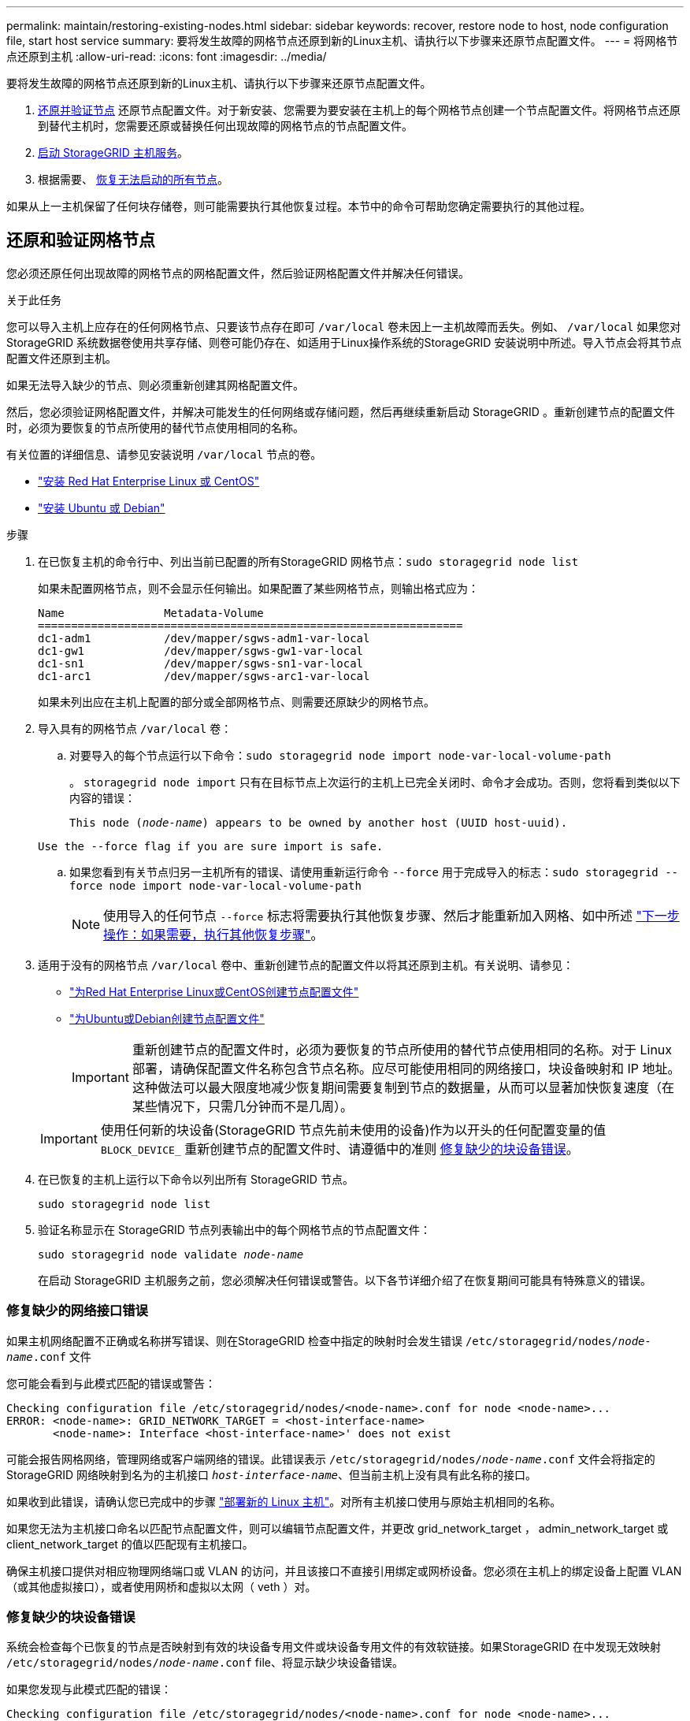 ---
permalink: maintain/restoring-existing-nodes.html 
sidebar: sidebar 
keywords: recover, restore node to host, node configuration file, start host service 
summary: 要将发生故障的网格节点还原到新的Linux主机、请执行以下步骤来还原节点配置文件。 
---
= 将网格节点还原到主机
:allow-uri-read: 
:icons: font
:imagesdir: ../media/


[role="lead"]
要将发生故障的网格节点还原到新的Linux主机、请执行以下步骤来还原节点配置文件。

. <<restore-validate-grid-nodes,还原并验证节点>> 还原节点配置文件。对于新安装、您需要为要安装在主机上的每个网格节点创建一个节点配置文件。将网格节点还原到替代主机时，您需要还原或替换任何出现故障的网格节点的节点配置文件。
. <<start-storagegrid-host-service,启动 StorageGRID 主机服务>>。
. 根据需要、 <<recover-nodes-fail-start,恢复无法启动的所有节点>>。


如果从上一主机保留了任何块存储卷，则可能需要执行其他恢复过程。本节中的命令可帮助您确定需要执行的其他过程。



== 还原和验证网格节点

您必须还原任何出现故障的网格节点的网格配置文件，然后验证网格配置文件并解决任何错误。

.关于此任务
您可以导入主机上应存在的任何网格节点、只要该节点存在即可 `/var/local` 卷未因上一主机故障而丢失。例如、 `/var/local` 如果您对StorageGRID 系统数据卷使用共享存储、则卷可能仍存在、如适用于Linux操作系统的StorageGRID 安装说明中所述。导入节点会将其节点配置文件还原到主机。

如果无法导入缺少的节点、则必须重新创建其网格配置文件。

然后，您必须验证网格配置文件，并解决可能发生的任何网络或存储问题，然后再继续重新启动 StorageGRID 。重新创建节点的配置文件时，必须为要恢复的节点所使用的替代节点使用相同的名称。

有关位置的详细信息、请参见安装说明 `/var/local` 节点的卷。

* link:../rhel/index.html["安装 Red Hat Enterprise Linux 或 CentOS"]
* link:../ubuntu/index.html["安装 Ubuntu 或 Debian"]


.步骤
. 在已恢复主机的命令行中、列出当前已配置的所有StorageGRID 网格节点：``sudo storagegrid node list``
+
如果未配置网格节点，则不会显示任何输出。如果配置了某些网格节点，则输出格式应为：

+
[listing]
----
Name               Metadata-Volume
================================================================
dc1-adm1           /dev/mapper/sgws-adm1-var-local
dc1-gw1            /dev/mapper/sgws-gw1-var-local
dc1-sn1            /dev/mapper/sgws-sn1-var-local
dc1-arc1           /dev/mapper/sgws-arc1-var-local
----
+
如果未列出应在主机上配置的部分或全部网格节点、则需要还原缺少的网格节点。

. 导入具有的网格节点 `/var/local` 卷：
+
.. 对要导入的每个节点运行以下命令：``sudo storagegrid node import node-var-local-volume-path``
+
。 `storagegrid node import` 只有在目标节点上次运行的主机上已完全关闭时、命令才会成功。否则，您将看到类似以下内容的错误：

+
`This node (_node-name_) appears to be owned by another host (UUID host-uuid).`

+
`Use the --force flag if you are sure import is safe.`

.. 如果您看到有关节点归另一主机所有的错误、请使用重新运行命令 `--force` 用于完成导入的标志：``sudo storagegrid --force node import node-var-local-volume-path``
+

NOTE: 使用导入的任何节点 `--force` 标志将需要执行其他恢复步骤、然后才能重新加入网格、如中所述 link:whats-next-performing-additional-recovery-steps-if-required.html["下一步操作：如果需要，执行其他恢复步骤"]。



. 适用于没有的网格节点 `/var/local` 卷中、重新创建节点的配置文件以将其还原到主机。有关说明、请参见：
+
** link:../rhel/creating-node-configuration-files.html["为Red Hat Enterprise Linux或CentOS创建节点配置文件"]
** link:../ubuntu/creating-node-configuration-files.html["为Ubuntu或Debian创建节点配置文件"]
+

IMPORTANT: 重新创建节点的配置文件时，必须为要恢复的节点所使用的替代节点使用相同的名称。对于 Linux 部署，请确保配置文件名称包含节点名称。应尽可能使用相同的网络接口，块设备映射和 IP 地址。这种做法可以最大限度地减少恢复期间需要复制到节点的数据量，从而可以显著加快恢复速度（在某些情况下，只需几分钟而不是几周）。

+

IMPORTANT: 使用任何新的块设备(StorageGRID 节点先前未使用的设备)作为以开头的任何配置变量的值 `BLOCK_DEVICE_` 重新创建节点的配置文件时、请遵循中的准则 <<fix-block-errors,修复缺少的块设备错误>>。



. 在已恢复的主机上运行以下命令以列出所有 StorageGRID 节点。
+
`sudo storagegrid node list`

. 验证名称显示在 StorageGRID 节点列表输出中的每个网格节点的节点配置文件：
+
`sudo storagegrid node validate _node-name_`

+
在启动 StorageGRID 主机服务之前，您必须解决任何错误或警告。以下各节详细介绍了在恢复期间可能具有特殊意义的错误。





=== 修复缺少的网络接口错误

如果主机网络配置不正确或名称拼写错误、则在StorageGRID 检查中指定的映射时会发生错误 `/etc/storagegrid/nodes/_node-name_.conf` 文件

您可能会看到与此模式匹配的错误或警告：

[listing]
----
Checking configuration file /etc/storagegrid/nodes/<node-name>.conf for node <node-name>...
ERROR: <node-name>: GRID_NETWORK_TARGET = <host-interface-name>
       <node-name>: Interface <host-interface-name>' does not exist
----
可能会报告网格网络，管理网络或客户端网络的错误。此错误表示 `/etc/storagegrid/nodes/_node-name_.conf` 文件会将指定的StorageGRID 网络映射到名为的主机接口 `_host-interface-name_`、但当前主机上没有具有此名称的接口。

如果收到此错误，请确认您已完成中的步骤 link:deploying-new-linux-hosts.html["部署新的 Linux 主机"]。对所有主机接口使用与原始主机相同的名称。

如果您无法为主机接口命名以匹配节点配置文件，则可以编辑节点配置文件，并更改 grid_network_target ， admin_network_target 或 client_network_target 的值以匹配现有主机接口。

确保主机接口提供对相应物理网络端口或 VLAN 的访问，并且该接口不直接引用绑定或网桥设备。您必须在主机上的绑定设备上配置 VLAN （或其他虚拟接口），或者使用网桥和虚拟以太网（ veth ）对。



=== 修复缺少的块设备错误

系统会检查每个已恢复的节点是否映射到有效的块设备专用文件或块设备专用文件的有效软链接。如果StorageGRID 在中发现无效映射 `/etc/storagegrid/nodes/_node-name_.conf` file、将显示缺少块设备错误。

如果您发现与此模式匹配的错误：

[listing]
----
Checking configuration file /etc/storagegrid/nodes/<node-name>.conf for node <node-name>...
ERROR: <node-name>: BLOCK_DEVICE_PURPOSE = <path-name>
       <node-name>: <path-name> does not exist
----
这意味着 `/etc/storagegrid/nodes/_node-name_.conf` 映射_no-name_用于的块设备 `PURPOSE` 到Linux文件系统中的给定路径名、但在该位置没有有效的块设备特殊文件、也没有指向块设备特殊文件的软链接。

确认您已完成中的步骤 link:deploying-new-linux-hosts.html["部署新的 Linux 主机"]。对所有块设备使用与原始主机相同的永久性设备名称。

如果无法还原或重新创建缺少的块设备专用文件、则可以分配具有适当大小和存储类别的新块设备、并编辑节点配置文件以更改的值 `BLOCK_DEVICE_PURPOSE` 指向新的块设备专用文件。

使用适用于Linux操作系统的表确定适当的大小和存储类别：

* link:../rhel/storage-and-performance-requirements.html["Red Hat Enterprise Linux或CentOS的存储和性能要求"]
* link:../ubuntu/storage-and-performance-requirements.html["Ubuntu或Debian的存储和性能要求"]


在继续更换块设备之前、请查看有关配置主机存储的建议：

* link:../rhel/configuring-host-storage.html["为Red Hat Enterprise Linux或CentOS配置主机存储"]
* link:../ubuntu/configuring-host-storage.html["为Ubuntu或Debian配置主机存储"]



IMPORTANT: 必须为从开始的任何配置文件变量提供新的块存储设备 `BLOCK_DEVICE_` 由于出现故障的主机丢失了原始块设备、因此请确保新块设备未格式化、然后再尝试执行进一步的恢复过程。如果您使用的是共享存储并已创建新卷，则新块设备将取消格式化。如果不确定，请对任何新的块存储设备特殊文件运行以下命令。

[CAUTION]
====
仅对新块存储设备运行以下命令。如果您认为块存储仍包含要恢复的节点的有效数据、请勿运行此命令、因为设备上的任何数据都将丢失。

`sudo dd if=/dev/zero of=/dev/mapper/my-block-device-name bs=1G count=1`

====


== 启动 StorageGRID 主机服务

要启动 StorageGRID 节点并确保它们在主机重新启动后重新启动，您必须启用并启动 StorageGRID 主机服务。

.步骤
. 在每个主机上运行以下命令：
+
[listing]
----
sudo systemctl enable storagegrid
sudo systemctl start storagegrid
----
. 运行以下命令以确保部署正在进行：
+
[listing]
----
sudo storagegrid node status node-name
----
. 如果任何节点返回状态"`not running`"或"`S已`、"、请运行以下命令：
+
[listing]
----
sudo storagegrid node start node-name
----
. 如果您先前已启用并启动 StorageGRID 主机服务（或者不确定此服务是否已启用和启动），请同时运行以下命令：
+
[listing]
----
sudo systemctl reload-or-restart storagegrid
----




== 恢复无法正常启动的节点

如果StorageGRID 节点未正常重新加入网格且未显示为可恢复、则可能已损坏。您可以强制节点进入恢复模式。

.步骤
. 确认节点的网络配置是否正确。
+
由于网络接口映射不正确或网格网络IP地址或网关不正确、此节点可能无法重新加入网格。

. 如果网络配置正确、请问题描述 the `force-recovery` 命令：
+
`sudo storagegrid node force-recovery _node-name_`

. 对节点执行其他恢复步骤。请参见 link:whats-next-performing-additional-recovery-steps-if-required.html["下一步操作：如果需要，执行其他恢复步骤"]。


